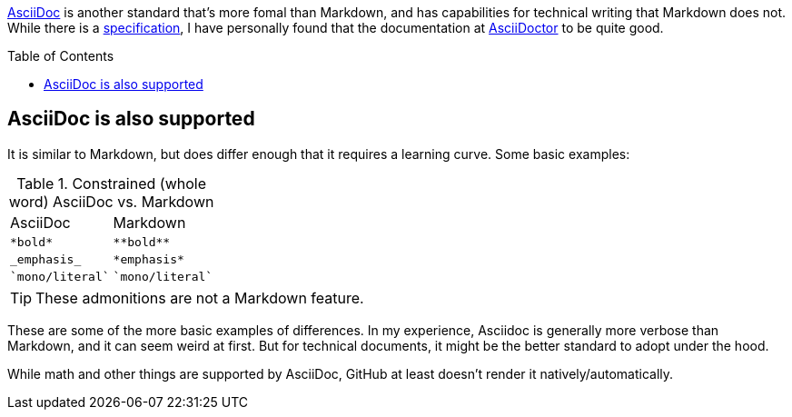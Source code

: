 ifdef::env-github[]
:caution-caption: :fire:
:important-caption: :heavy_exclamation_mark:
:note-caption: :information_source:
:tip-caption: :bulb:
:warning-caption: :warning:
endif::[]

:toc:
:toc-placement!:

[.lead]
https://asciidoc.org/[AsciiDoc] is another standard that's more fomal than Markdown, and has
capabilities for technical writing that Markdown does not. While there is a
https://gitlab.eclipse.org/eclipse/asciidoc-lang/asciidoc-lang[specification], I have
personally found that the documentation at https://docs.asciidoctor.org/asciidoc/latest/[AsciiDoctor]
to be quite good.

toc::[]

== AsciiDoc is also supported

It is similar to Markdown, but does differ enough that it requires a learning
curve. Some basic examples:

.Constrained (whole word) AsciiDoc vs. Markdown
|===
| AsciiDoc | Markdown
| `$$*bold*$$`
| `$$**bold**$$`

| `$$_$$emphasis$$_$$`
| `$$*emphasis*$$`

| `$$`mono/literal`$$`
| `$$`mono/literal`$$`
|===

TIP: These admonitions are not a Markdown feature.

These are some of the more basic examples of differences. In my experience, Asciidoc
is generally more verbose than Markdown, and it can seem weird at first. But for
technical documents, it might be the better standard to adopt under the hood.

While math and other things are supported by AsciiDoc, GitHub at least doesn't render it
natively/automatically.
